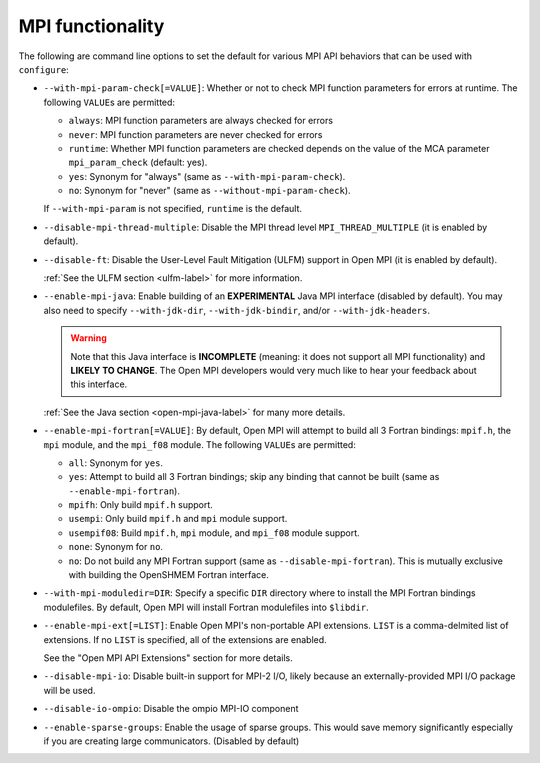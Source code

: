 .. This file is included by building-open-mpi.rst

MPI functionality
^^^^^^^^^^^^^^^^^

The following are command line options to set the default for various
MPI API behaviors that can be used with ``configure``:

* ``--with-mpi-param-check[=VALUE]``:
  Whether or not to check MPI function parameters for errors at
  runtime.  The following ``VALUE``\s are permitted:

  * ``always``: MPI function parameters are always checked for errors
  * ``never``: MPI function parameters are never checked for errors
  * ``runtime``: Whether MPI function parameters are checked depends on
    the value of the MCA parameter ``mpi_param_check`` (default: yes).
  * ``yes``: Synonym for "always" (same as ``--with-mpi-param-check``).
  * ``no``: Synonym for "never" (same as ``--without-mpi-param-check``).

  If ``--with-mpi-param`` is not specified, ``runtime`` is the default.

* ``--disable-mpi-thread-multiple``:
  Disable the MPI thread level ``MPI_THREAD_MULTIPLE`` (it is enabled by
  default).

* ``--disable-ft``:
  Disable the User-Level Fault Mitigation (ULFM) support in Open MPI
  (it is enabled by default).

  :ref:`See the ULFM section <ulfm-label>` for more information.

* ``--enable-mpi-java``:
  Enable building of an **EXPERIMENTAL** Java MPI interface (disabled
  by default).  You may also need to specify ``--with-jdk-dir``,
  ``--with-jdk-bindir``, and/or ``--with-jdk-headers``.

  .. warning:: Note that this Java interface is **INCOMPLETE**
     (meaning: it does not support all MPI functionality) and **LIKELY
     TO CHANGE**.  The Open MPI developers would very much like to
     hear your feedback about this interface.

  :ref:`See the Java section <open-mpi-java-label>` for many more
  details.

* ``--enable-mpi-fortran[=VALUE]``:
  By default, Open MPI will attempt to build all 3 Fortran bindings:
  ``mpif.h``, the ``mpi`` module, and the ``mpi_f08`` module.  The following
  ``VALUE``\s are permitted:

  * ``all``: Synonym for ``yes``.
  * ``yes``: Attempt to build all 3 Fortran bindings; skip
    any binding that cannot be built (same as
    ``--enable-mpi-fortran``).
  * ``mpifh``: Only build ``mpif.h`` support.
  * ``usempi``: Only build ``mpif.h`` and ``mpi`` module support.
  * ``usempif08``:  Build ``mpif.h``, ``mpi`` module, and ``mpi_f08``
    module support.
  * ``none``: Synonym for ``no``.
  * ``no``: Do not build any MPI Fortran support (same as
    ``--disable-mpi-fortran``).  This is mutually exclusive
    with building the OpenSHMEM Fortran interface.

* ``--with-mpi-moduledir=DIR``:
  Specify a specific ``DIR`` directory where to install the MPI
  Fortran bindings modulefiles.  By default, Open MPI will install
  Fortran modulefiles into ``$libdir``.

* ``--enable-mpi-ext[=LIST]``:
  Enable Open MPI's non-portable API extensions.  ``LIST`` is a
  comma-delmited list of extensions.  If no ``LIST`` is specified, all
  of the extensions are enabled.

  See the "Open MPI API Extensions" section for more details.

* ``--disable-mpi-io``:
  Disable built-in support for MPI-2 I/O, likely because an
  externally-provided MPI I/O package will be used.

* ``--disable-io-ompio``:
  Disable the ompio MPI-IO component

* ``--enable-sparse-groups``:
  Enable the usage of sparse groups. This would save memory
  significantly especially if you are creating large
  communicators. (Disabled by default)
